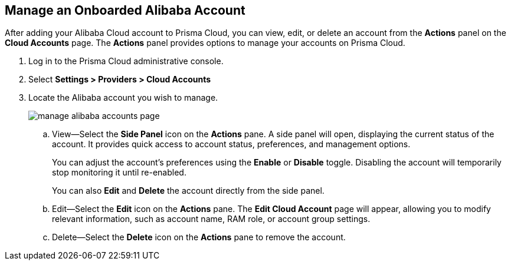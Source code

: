 :topic_type: task
[.task]
== Manage an Onboarded Alibaba Account

After adding your Alibaba Cloud account to Prisma Cloud, you can view, edit, or delete an account from the *Actions* panel on the *Cloud Accounts* page. The *Actions* panel provides options to manage your accounts on Prisma Cloud.

[.procedure]

. Log in to the Prisma Cloud administrative console.

. Select *Settings > Providers > Cloud Accounts*

. Locate the Alibaba account you wish to manage.
+
image::connect/manage-alibaba-accounts-page.gif[]
+
.. View—Select the *Side Panel* icon on the *Actions* pane. A side panel will open, displaying the current status of the account. It provides quick access to account status, preferences, and management options.
+
You can adjust the account's preferences using the *Enable* or *Disable* toggle. Disabling the account will temporarily stop monitoring it until re-enabled.
+
You can also *Edit* and *Delete* the account directly from the side panel.

.. Edit—Select the *Edit* icon on the *Actions* pane. The *Edit Cloud Account* page will appear, allowing you to modify relevant information, such as account name, RAM role, or account group settings.

.. Delete—Select the *Delete* icon on the *Actions* pane to remove the account.

